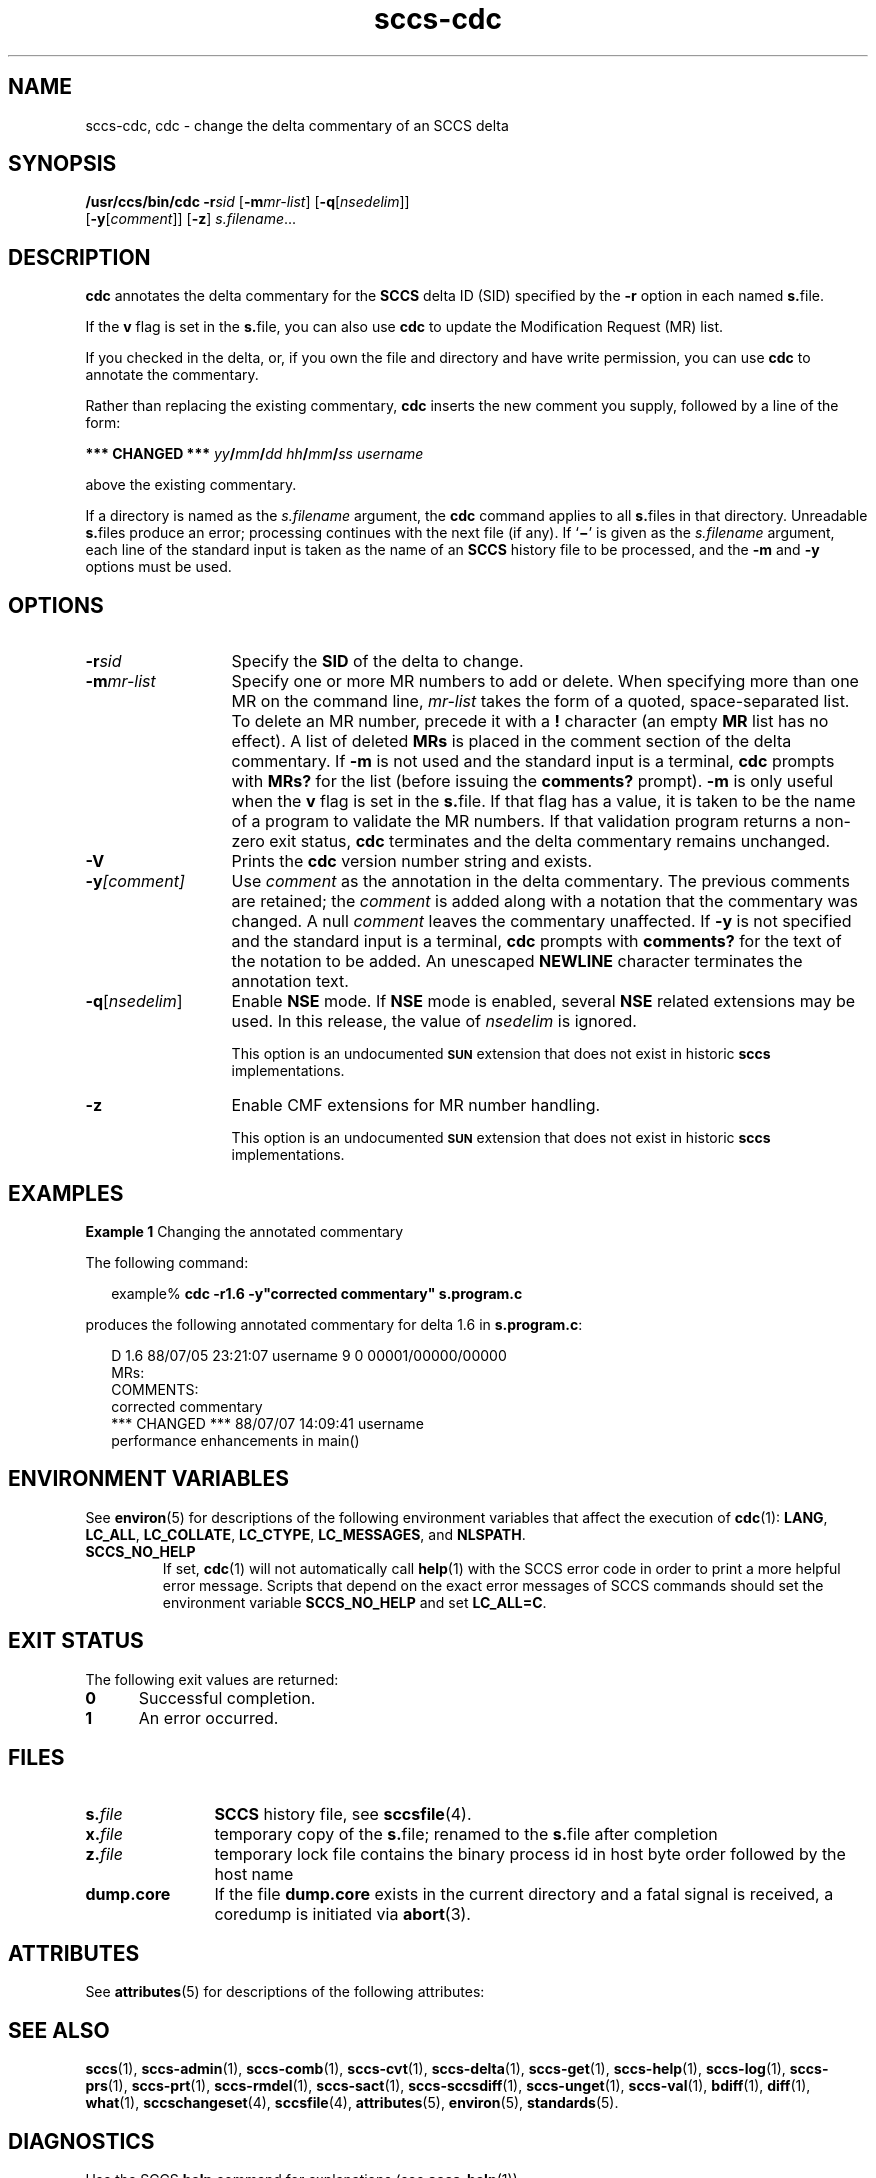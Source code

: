 '\" te
.\" @(#)sccs-cdc.1	1.19 16/11/27 Copyright 2007-2016 J. Schilling
.\" Copyright (c) 1999, Sun Microsystems, Inc.
.\" CDDL HEADER START
.\"
.\" The contents of this file are subject to the terms of the
.\" Common Development and Distribution License ("CDDL"), version 1.0.
.\" You may only use this file in accordance with the terms of version
.\" 1.0 of the CDDL.
.\"
.\" A full copy of the text of the CDDL should have accompanied this
.\" source.  A copy of the CDDL is also available via the Internet at
.\" http://www.opensource.org/licenses/cddl1.txt
.\"
.\" When distributing Covered Code, include this CDDL HEADER in each
.\" file and include the License file at usr/src/OPENSOLARIS.LICENSE.
.\" If applicable, add the following below this CDDL HEADER, with the
.\" fields enclosed by brackets "[]" replaced with your own identifying
.\" information: Portions Copyright [yyyy] [name of copyright owner]
.\"
.\" CDDL HEADER END
.if t .ds a \v'-0.55m'\h'0.00n'\z.\h'0.40n'\z.\v'0.55m'\h'-0.40n'a
.if t .ds o \v'-0.55m'\h'0.00n'\z.\h'0.45n'\z.\v'0.55m'\h'-0.45n'o
.if t .ds u \v'-0.55m'\h'0.00n'\z.\h'0.40n'\z.\v'0.55m'\h'-0.40n'u
.if t .ds A \v'-0.77m'\h'0.25n'\z.\h'0.45n'\z.\v'0.77m'\h'-0.70n'A
.if t .ds O \v'-0.77m'\h'0.25n'\z.\h'0.45n'\z.\v'0.77m'\h'-0.70n'O
.if t .ds U \v'-0.77m'\h'0.30n'\z.\h'0.45n'\z.\v'0.77m'\h'-0.75n'U
.if t .ds s \\(*b
.if t .ds S SS
.if n .ds a ae
.if n .ds o oe
.if n .ds u ue
.if n .ds s sz
.TH sccs-cdc 1 "2016/11/27" "SunOS 5.11" "User Commands"
.SH NAME
sccs-cdc, cdc \- change the delta commentary of an SCCS delta
.SH SYNOPSIS
.LP
.nf
.B "/usr/ccs/bin/cdc \c
.BI -r "sid \c"
.RB [ -m\c
.IR mr-list "] \c
.RB [ -q\c
.RI [ nsedelim "]] \c
.br
.RB "    [" -y [\c
.IR comment "]] \c
.RB [ -z "] \c
.IR s.filename ...
.fi

.SH DESCRIPTION

.LP
.B cdc
annotates the delta commentary for the
.B SCCS
delta ID (SID) specified by the
.B -r
option in each named
.BR s. file.

.LP
If the
.B v
flag is set in the
.BR s. file,
you can also use
.B cdc
to update the Modification Request
(MR) list.

.LP
If you checked in the delta, or, if you own the file and directory
and have write permission, you can use
.B cdc
to annotate the commentary.

.LP
Rather than replacing the existing commentary,
.B cdc
inserts the new comment you supply, followed by a line of the form:

.LP
.B *** CHANGED ***
.IB yy / mm / dd
.IB hh / mm / ss
.I username

.LP
above the existing commentary.

.LP
If a directory is named as the
.I s.filename
argument, the
.B cdc
command applies to all
.BR s. files
in that directory. Unreadable
.BR s. files
produce an error; processing continues with the next file (if any). If
.RB ` \(mi '
is given as the
.I s.filename
argument, each line of the standard input is taken as the name of an
.B SCCS
history file to be processed, and the
.B -m
and
.B -y
options must be used.

.SH OPTIONS
.br
.ne 3
.TP 13
.BI \-r sid
Specify the
.B SID
of the delta to change.

.br
.ne 3
.TP
.BI \-m mr-list
Specify one or more MR numbers to add or delete. When specifying
more than one MR on the command line,
.I mr-list
takes the form of a quoted, space-separated list. To delete an MR number,
precede it with a
.B !
character (an empty
.B MR
list has no effect). A list of deleted
.B MRs
is placed in the comment section of the delta commentary.
If
.B -m
is not used and the standard input is a terminal,
.B cdc
prompts with
.B MRs?
for the list (before
issuing the
.B comments?
prompt).
.B -m
is only useful when the
.B v
flag is set in the
.BR s. file.
If that flag has a value, it is taken to be the name of
a program to validate the MR numbers.  If that validation program returns
a non-zero exit status,
.B cdc
terminates and the delta
commentary remains unchanged.

.br
.ne 3
.TP
.B \-V
Prints the
.B cdc
version number string and exists.

.br
.ne 3
.TP
.BI \-y [comment]
Use
.I comment
as the annotation
in the delta commentary. The previous comments are retained; the
.I comment
is added along with a notation that the commentary
was changed. A null
.I comment
leaves the commentary
unaffected. If
.B -y
is not specified and the standard input
is a terminal,
.B cdc
prompts with
.B comments?
for the text of the notation to be added.  An unescaped
.B NEWLINE
character terminates the annotation text.

.nr
.ne 3
.TP
.BI -q\fR[ nsedelim\fR]
Enable
.B NSE
mode.
If
.B NSE
mode is enabled, several
.B NSE
related extensions may be used.
In this release, the value of
.I nsedelim
is ignored.
.sp
This option is an undocumented
.B \s-1SUN\s+1
extension that does not exist in historic
.B sccs 
implementations.

.br
.ne 3
.TP
.B \-z
.ne 3
Enable CMF extensions for MR number handling.
.sp
This option is an undocumented
.B \s-1SUN\s+1
extension that does not exist in historic
.B sccs 
implementations.

.SH EXAMPLES
.LP
.B Example 1
Changing the annotated commentary

.LP
The following command:

.LP
.in +2
.nf
example% \fBcdc -r1.6 -y"corrected commentary" s.program.c\fR
.fi
.in -2

.LP
produces the following annotated commentary for delta 1.6 in
.BR s.program.c :

.LP
.in +2
.nf
D 1.6 88/07/05 23:21:07 username 9 0 00001/00000/00000
MRs:
COMMENTS:
corrected commentary
*** CHANGED *** 88/07/07 14:09:41 username
performance enhancements in main()
.fi
.in -2

.SH ENVIRONMENT VARIABLES
.sp
.LP
See
.BR environ (5)
for descriptions of the following environment variables that affect the
execution of
.BR cdc (1):
.BR LANG ,
.BR LC_ALL ,
.BR LC_COLLATE ,
.BR LC_CTYPE ,
.BR LC_MESSAGES ,
and
.BR NLSPATH .

.LP
.br
.ne 4
.TP
.B SCCS_NO_HELP
If set,
.BR cdc (1)
will not automatically call
.BR help (1)
with the SCCS error code in order to print a more helpful
error message. Scripts that depend on the exact error messages
of SCCS commands should set the environment variable
.B SCCS_NO_HELP
and set
.BR LC_ALL=C .

.SH EXIT STATUS
.sp
.LP
The following exit values are returned:
.sp
.ne 2
.TP 5
.B 0
Successful completion.
.sp
.ne 2
.TP
.B 1
An error occurred.

.SH FILES

.sp
.ne 2
.TP 12
.BI s. file
.B SCCS
history file, see
.BR sccsfile (4).

.sp
.ne 2
.TP
.BI x. file
temporary copy of the
.BR s. file;
renamed to the
.BR s. file
after completion

.sp
.ne 2
.TP
.BI z. file
temporary lock file contains the binary process id in host byte order
followed by the host name

.br
.ne 3
.TP
.B dump.core
If the file
.B dump.core
exists in the current directory and a fatal signal is received, a coredump
is initiated via
.BR abort (3).

.SH ATTRIBUTES

.LP
See 
.BR attributes (5)
for descriptions of the following attributes:
.sp

.LP

.sp
.TS
tab() box;
cw(2.75i) |cw(2.75i) 
lw(2.75i) |lw(2.75i) 
.
ATTRIBUTE TYPEATTRIBUTE VALUE
_
AvailabilitySUNWsprot
.TE

.SH SEE ALSO
.nh
.LP
.BR sccs (1),
.BR sccs\-admin (1),
.BR sccs\-comb (1),
.BR sccs\-cvt (1),
.BR sccs\-delta (1),
.BR sccs\-get (1),
.BR sccs\-help (1),
.BR sccs\-log (1),
.BR sccs\-prs (1),
.BR sccs\-prt (1),
.BR sccs\-rmdel (1),
.BR sccs\-sact (1),
.BR sccs\-sccsdiff (1),
.BR sccs\-unget (1),
.BR sccs\-val (1),
.BR bdiff (1), 
.BR diff (1), 
.BR what (1),
.BR sccschangeset (4),
.BR sccsfile (4),
.BR attributes (5),
.BR environ (5),
.BR standards (5).
.hy 14

.SH DIAGNOSTICS
.LP
Use the SCCS
.B help
command for explanations (see 
.BR sccs-help (1)).

.SH AUTHORS
The
.B SCCS
suite was origininally written by Marc J. Rochkind at Bell Labs in 1972.
Release 4.0 of
.BR SCCS ,
introducing new versions of the programs
.BR admin (1),
.BR get (1),
.BR prt (1),
and
.BR delta (1)
was published on February 18, 1977; it introduced the new text based
.B SCCS\ v4
history file format (previous
.B SCCS
releases used a binary history file format).
The
.B SCCS
suite
was later maintained by various people at AT&T and Sun Microsystems.
Since 2006, the
.B SCCS
suite is maintained by J\*org Schilling.
